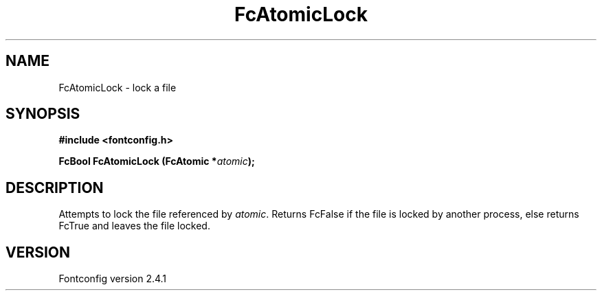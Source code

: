 .\" This manpage has been automatically generated by docbook2man 
.\" from a DocBook document.  This tool can be found at:
.\" <http://shell.ipoline.com/~elmert/comp/docbook2X/> 
.\" Please send any bug reports, improvements, comments, patches, 
.\" etc. to Steve Cheng <steve@ggi-project.org>.
.TH "FcAtomicLock" "3" "15 September 2006" "" ""

.SH NAME
FcAtomicLock \- lock a file
.SH SYNOPSIS
.sp
\fB#include <fontconfig.h>
.sp
FcBool FcAtomicLock (FcAtomic *\fIatomic\fB);
\fR
.SH "DESCRIPTION"
.PP
Attempts to lock the file referenced by \fIatomic\fR\&.  Returns FcFalse if the
file is locked by another process, else returns FcTrue and leaves the file
locked.
.SH "VERSION"
.PP
Fontconfig version 2.4.1

